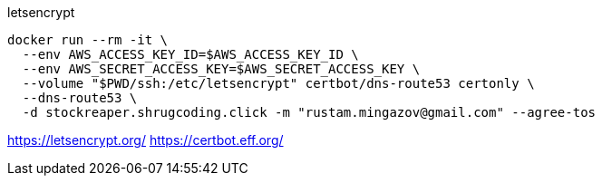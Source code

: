 

letsencrypt

```
docker run --rm -it \
  --env AWS_ACCESS_KEY_ID=$AWS_ACCESS_KEY_ID \
  --env AWS_SECRET_ACCESS_KEY=$AWS_SECRET_ACCESS_KEY \
  --volume "$PWD/ssh:/etc/letsencrypt" certbot/dns-route53 certonly \
  --dns-route53 \
  -d stockreaper.shrugcoding.click -m "rustam.mingazov@gmail.com" --agree-tos
```

https://letsencrypt.org/
https://certbot.eff.org/
